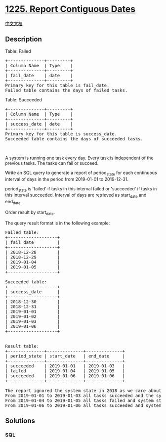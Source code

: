 * [[https://leetcode.com/problems/report-contiguous-dates][1225. Report
Contiguous Dates]]
  :PROPERTIES:
  :CUSTOM_ID: report-contiguous-dates
  :END:
[[./solution/1200-1299/1225.Report Contiguous Dates/README.org][中文文档]]

** Description
   :PROPERTIES:
   :CUSTOM_ID: description
   :END:

#+begin_html
  <p>
#+end_html

Table: Failed

#+begin_html
  </p>
#+end_html

#+begin_html
  <pre>
  +--------------+---------+
  | Column Name  | Type    |
  +--------------+---------+
  | fail_date    | date    |
  +--------------+---------+
  Primary key for this table is fail_date.
  Failed table contains the days of failed tasks.
  </pre>
#+end_html

#+begin_html
  <p>
#+end_html

Table: Succeeded

#+begin_html
  </p>
#+end_html

#+begin_html
  <pre>
  +--------------+---------+
  | Column Name  | Type    |
  +--------------+---------+
  | success_date | date    |
  +--------------+---------+
  Primary key for this table is success_date.
  Succeeded table contains the days of succeeded tasks.
  </pre>
#+end_html

#+begin_html
  <p>
#+end_html

 

#+begin_html
  </p>
#+end_html

#+begin_html
  <p>
#+end_html

A system is running one task every day. Every task is independent of the
previous tasks. The tasks can fail or succeed.

#+begin_html
  </p>
#+end_html

#+begin_html
  <p>
#+end_html

Write an SQL query to generate a report of period_state for each
continuous interval of days in the period from 2019-01-01 to 2019-12-31.

#+begin_html
  </p>
#+end_html

#+begin_html
  <p>
#+end_html

period_state is 'failed' if tasks in this interval failed or
'succeeded' if tasks in this interval succeeded. Interval of days are
retrieved as start_date and end_date.

#+begin_html
  </p>
#+end_html

#+begin_html
  <p>
#+end_html

Order result by start_date.

#+begin_html
  </p>
#+end_html

#+begin_html
  <p>
#+end_html

The query result format is in the following example:

#+begin_html
  </p>
#+end_html

#+begin_html
  <pre>
  Failed table:
  +-------------------+
  | fail_date         |
  +-------------------+
  | 2018-12-28        |
  | 2018-12-29        |
  | 2019-01-04        |
  | 2019-01-05        |
  +-------------------+

  Succeeded table:
  +-------------------+
  | success_date      |
  +-------------------+
  | 2018-12-30        |
  | 2018-12-31        |
  | 2019-01-01        |
  | 2019-01-02        |
  | 2019-01-03        |
  | 2019-01-06        |
  +-------------------+


  Result table:
  +--------------+--------------+--------------+
  | period_state | start_date   | end_date     |
  +--------------+--------------+--------------+
  | succeeded    | 2019-01-01   | 2019-01-03   |
  | failed       | 2019-01-04   | 2019-01-05   |
  | succeeded    | 2019-01-06   | 2019-01-06   |
  +--------------+--------------+--------------+

  The report ignored the system state in 2018 as we care about the system in the period 2019-01-01 to 2019-12-31.
  From 2019-01-01 to 2019-01-03 all tasks succeeded and the system state was &quot;succeeded&quot;.
  From 2019-01-04 to 2019-01-05 all tasks failed and system state was &quot;failed&quot;.
  From 2019-01-06 to 2019-01-06 all tasks succeeded and system state was &quot;succeeded&quot;.
  </pre>
#+end_html

** Solutions
   :PROPERTIES:
   :CUSTOM_ID: solutions
   :END:

#+begin_html
  <!-- tabs:start -->
#+end_html

*** *SQL*
    :PROPERTIES:
    :CUSTOM_ID: sql
    :END:
#+begin_src sql
#+end_src

#+begin_html
  <!-- tabs:end -->
#+end_html
